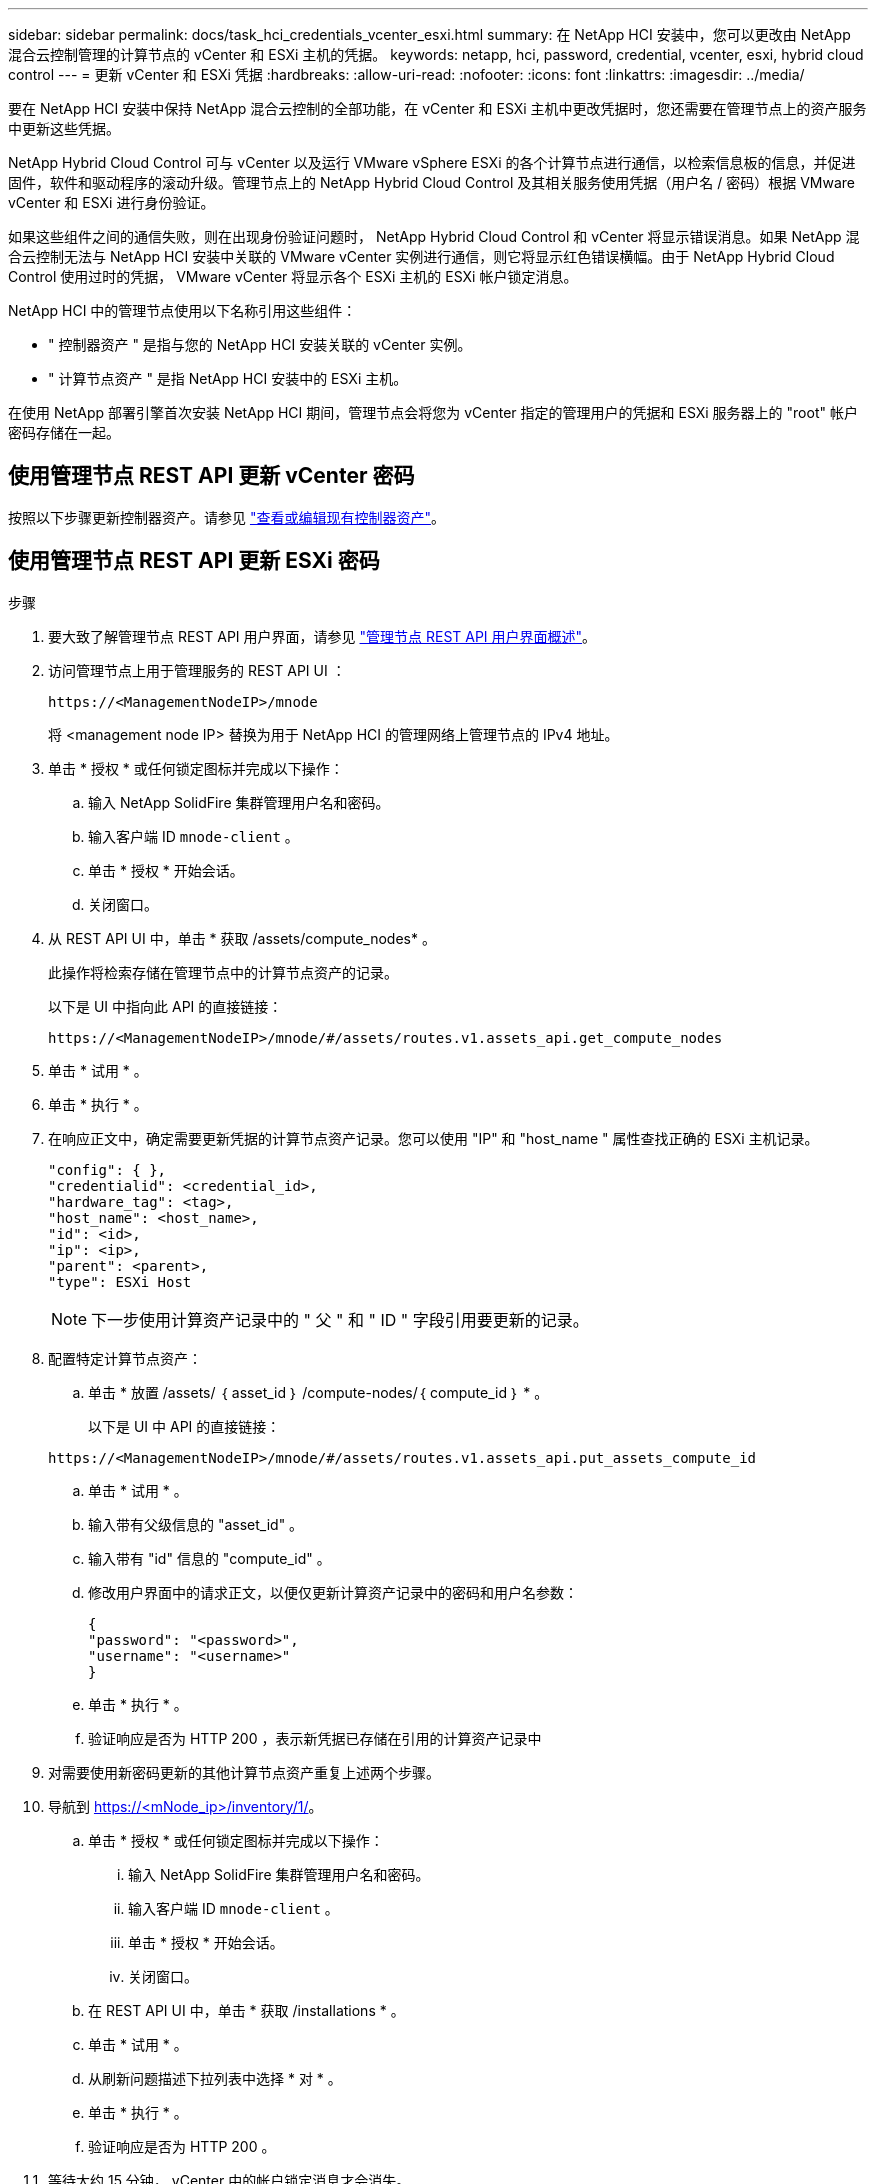 ---
sidebar: sidebar 
permalink: docs/task_hci_credentials_vcenter_esxi.html 
summary: 在 NetApp HCI 安装中，您可以更改由 NetApp 混合云控制管理的计算节点的 vCenter 和 ESXi 主机的凭据。 
keywords: netapp, hci, password, credential, vcenter, esxi, hybrid cloud control 
---
= 更新 vCenter 和 ESXi 凭据
:hardbreaks:
:allow-uri-read: 
:nofooter: 
:icons: font
:linkattrs: 
:imagesdir: ../media/


[role="lead"]
要在 NetApp HCI 安装中保持 NetApp 混合云控制的全部功能，在 vCenter 和 ESXi 主机中更改凭据时，您还需要在管理节点上的资产服务中更新这些凭据。

NetApp Hybrid Cloud Control 可与 vCenter 以及运行 VMware vSphere ESXi 的各个计算节点进行通信，以检索信息板的信息，并促进固件，软件和驱动程序的滚动升级。管理节点上的 NetApp Hybrid Cloud Control 及其相关服务使用凭据（用户名 / 密码）根据 VMware vCenter 和 ESXi 进行身份验证。

如果这些组件之间的通信失败，则在出现身份验证问题时， NetApp Hybrid Cloud Control 和 vCenter 将显示错误消息。如果 NetApp 混合云控制无法与 NetApp HCI 安装中关联的 VMware vCenter 实例进行通信，则它将显示红色错误横幅。由于 NetApp Hybrid Cloud Control 使用过时的凭据， VMware vCenter 将显示各个 ESXi 主机的 ESXi 帐户锁定消息。

NetApp HCI 中的管理节点使用以下名称引用这些组件：

* " 控制器资产 " 是指与您的 NetApp HCI 安装关联的 vCenter 实例。
* " 计算节点资产 " 是指 NetApp HCI 安装中的 ESXi 主机。


在使用 NetApp 部署引擎首次安装 NetApp HCI 期间，管理节点会将您为 vCenter 指定的管理用户的凭据和 ESXi 服务器上的 "root" 帐户密码存储在一起。



== 使用管理节点 REST API 更新 vCenter 密码

按照以下步骤更新控制器资产。请参见 link:task_mnode_edit_vcenter_assets.html["查看或编辑现有控制器资产"]。



== 使用管理节点 REST API 更新 ESXi 密码

.步骤
. 要大致了解管理节点 REST API 用户界面，请参见 link:task_mnode_work_overview_API.html["管理节点 REST API 用户界面概述"]。
. 访问管理节点上用于管理服务的 REST API UI ：
+
[listing]
----
https://<ManagementNodeIP>/mnode
----
+
将 <management node IP> 替换为用于 NetApp HCI 的管理网络上管理节点的 IPv4 地址。

. 单击 * 授权 * 或任何锁定图标并完成以下操作：
+
.. 输入 NetApp SolidFire 集群管理用户名和密码。
.. 输入客户端 ID `mnode-client` 。
.. 单击 * 授权 * 开始会话。
.. 关闭窗口。


. 从 REST API UI 中，单击 * 获取​ /assets/compute_nodes* 。
+
此操作将检索存储在管理节点中的计算节点资产的记录。

+
以下是 UI 中指向此 API 的直接链接：

+
[listing]
----
https://<ManagementNodeIP>/mnode/#/assets/routes.v1.assets_api.get_compute_nodes
----
. 单击 * 试用 * 。
. 单击 * 执行 * 。
. 在响应正文中，确定需要更新凭据的计算节点资产记录。您可以使用 "IP" 和 "host_name " 属性查找正确的 ESXi 主机记录。
+
[listing]
----
"config": { },
"credentialid": <credential_id>,
"hardware_tag": <tag>,
"host_name": <host_name>,
"id": <id>,
"ip": <ip>,
"parent": <parent>,
"type": ESXi Host
----
+

NOTE: 下一步使用计算资产记录中的 " 父 " 和 " ID " 字段引用要更新的记录。

. 配置特定计算节点资产：
+
.. 单击 * 放置 /assets/ ｛ asset_id ｝ /compute-nodes/｛ compute_id ｝ * 。
+
以下是 UI 中 API 的直接链接：

+
[listing]
----
https://<ManagementNodeIP>/mnode/#/assets/routes.v1.assets_api.put_assets_compute_id
----
.. 单击 * 试用 * 。
.. 输入带有父级信息的 "asset_id" 。
.. 输入带有 "id" 信息的 "compute_id" 。
.. 修改用户界面中的请求正文，以便仅更新计算资产记录中的密码和用户名参数：
+
[listing]
----
{
"password": "<password>",
"username": "<username>"
}
----
.. 单击 * 执行 * 。
.. 验证响应是否为 HTTP 200 ，表示新凭据已存储在引用的计算资产记录中


. 对需要使用新密码更新的其他计算节点资产重复上述两个步骤。
. 导航到 https://<mNode_ip>/inventory/1/[]。
+
.. 单击 * 授权 * 或任何锁定图标并完成以下操作：
+
... 输入 NetApp SolidFire 集群管理用户名和密码。
... 输入客户端 ID `mnode-client` 。
... 单击 * 授权 * 开始会话。
... 关闭窗口。


.. 在 REST API UI 中，单击 * 获取 /installations * 。
.. 单击 * 试用 * 。
.. 从刷新问题描述下拉列表中选择 * 对 * 。
.. 单击 * 执行 * 。
.. 验证响应是否为 HTTP 200 。


. 等待大约 15 分钟， vCenter 中的帐户锁定消息才会消失。


[discrete]
== 了解更多信息

* https://docs.netapp.com/us-en/vcp/index.html["适用于 vCenter Server 的 NetApp Element 插件"^]
* https://www.netapp.com/hybrid-cloud/hci-documentation/["NetApp HCI 资源页面"^]

